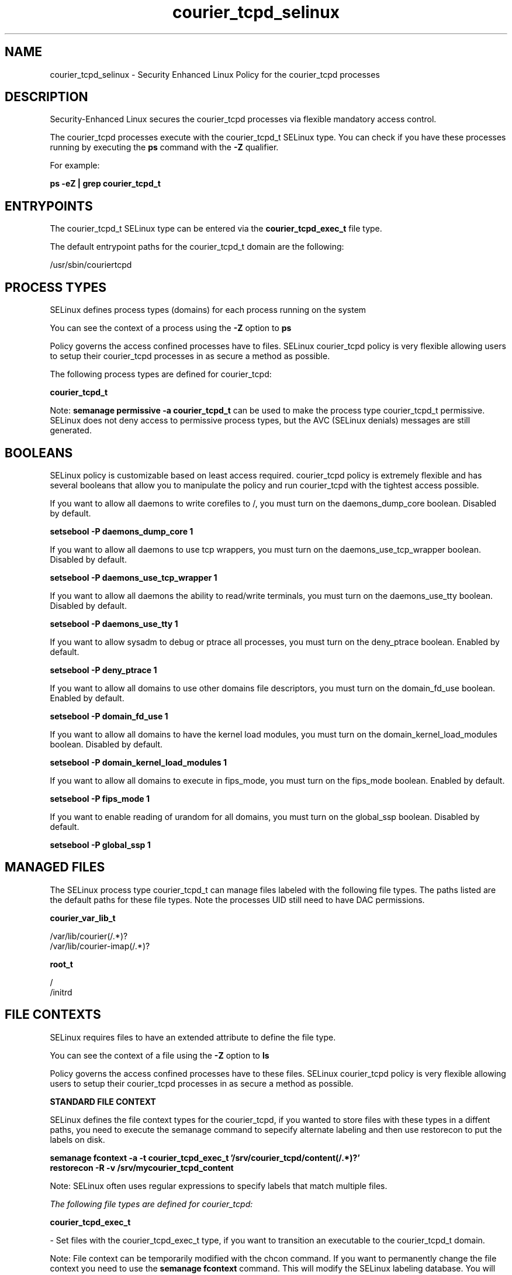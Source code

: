 .TH  "courier_tcpd_selinux"  "8"  "13-01-16" "courier_tcpd" "SELinux Policy documentation for courier_tcpd"
.SH "NAME"
courier_tcpd_selinux \- Security Enhanced Linux Policy for the courier_tcpd processes
.SH "DESCRIPTION"

Security-Enhanced Linux secures the courier_tcpd processes via flexible mandatory access control.

The courier_tcpd processes execute with the courier_tcpd_t SELinux type. You can check if you have these processes running by executing the \fBps\fP command with the \fB\-Z\fP qualifier.

For example:

.B ps -eZ | grep courier_tcpd_t


.SH "ENTRYPOINTS"

The courier_tcpd_t SELinux type can be entered via the \fBcourier_tcpd_exec_t\fP file type.

The default entrypoint paths for the courier_tcpd_t domain are the following:

/usr/sbin/couriertcpd
.SH PROCESS TYPES
SELinux defines process types (domains) for each process running on the system
.PP
You can see the context of a process using the \fB\-Z\fP option to \fBps\bP
.PP
Policy governs the access confined processes have to files.
SELinux courier_tcpd policy is very flexible allowing users to setup their courier_tcpd processes in as secure a method as possible.
.PP
The following process types are defined for courier_tcpd:

.EX
.B courier_tcpd_t
.EE
.PP
Note:
.B semanage permissive -a courier_tcpd_t
can be used to make the process type courier_tcpd_t permissive. SELinux does not deny access to permissive process types, but the AVC (SELinux denials) messages are still generated.

.SH BOOLEANS
SELinux policy is customizable based on least access required.  courier_tcpd policy is extremely flexible and has several booleans that allow you to manipulate the policy and run courier_tcpd with the tightest access possible.


.PP
If you want to allow all daemons to write corefiles to /, you must turn on the daemons_dump_core boolean. Disabled by default.

.EX
.B setsebool -P daemons_dump_core 1

.EE

.PP
If you want to allow all daemons to use tcp wrappers, you must turn on the daemons_use_tcp_wrapper boolean. Disabled by default.

.EX
.B setsebool -P daemons_use_tcp_wrapper 1

.EE

.PP
If you want to allow all daemons the ability to read/write terminals, you must turn on the daemons_use_tty boolean. Disabled by default.

.EX
.B setsebool -P daemons_use_tty 1

.EE

.PP
If you want to allow sysadm to debug or ptrace all processes, you must turn on the deny_ptrace boolean. Enabled by default.

.EX
.B setsebool -P deny_ptrace 1

.EE

.PP
If you want to allow all domains to use other domains file descriptors, you must turn on the domain_fd_use boolean. Enabled by default.

.EX
.B setsebool -P domain_fd_use 1

.EE

.PP
If you want to allow all domains to have the kernel load modules, you must turn on the domain_kernel_load_modules boolean. Disabled by default.

.EX
.B setsebool -P domain_kernel_load_modules 1

.EE

.PP
If you want to allow all domains to execute in fips_mode, you must turn on the fips_mode boolean. Enabled by default.

.EX
.B setsebool -P fips_mode 1

.EE

.PP
If you want to enable reading of urandom for all domains, you must turn on the global_ssp boolean. Disabled by default.

.EX
.B setsebool -P global_ssp 1

.EE

.SH "MANAGED FILES"

The SELinux process type courier_tcpd_t can manage files labeled with the following file types.  The paths listed are the default paths for these file types.  Note the processes UID still need to have DAC permissions.

.br
.B courier_var_lib_t

	/var/lib/courier(/.*)?
.br
	/var/lib/courier-imap(/.*)?
.br

.br
.B root_t

	/
.br
	/initrd
.br

.SH FILE CONTEXTS
SELinux requires files to have an extended attribute to define the file type.
.PP
You can see the context of a file using the \fB\-Z\fP option to \fBls\bP
.PP
Policy governs the access confined processes have to these files.
SELinux courier_tcpd policy is very flexible allowing users to setup their courier_tcpd processes in as secure a method as possible.
.PP

.PP
.B STANDARD FILE CONTEXT

SELinux defines the file context types for the courier_tcpd, if you wanted to
store files with these types in a diffent paths, you need to execute the semanage command to sepecify alternate labeling and then use restorecon to put the labels on disk.

.B semanage fcontext -a -t courier_tcpd_exec_t '/srv/courier_tcpd/content(/.*)?'
.br
.B restorecon -R -v /srv/mycourier_tcpd_content

Note: SELinux often uses regular expressions to specify labels that match multiple files.

.I The following file types are defined for courier_tcpd:


.EX
.PP
.B courier_tcpd_exec_t
.EE

- Set files with the courier_tcpd_exec_t type, if you want to transition an executable to the courier_tcpd_t domain.


.PP
Note: File context can be temporarily modified with the chcon command.  If you want to permanently change the file context you need to use the
.B semanage fcontext
command.  This will modify the SELinux labeling database.  You will need to use
.B restorecon
to apply the labels.

.SH "COMMANDS"
.B semanage fcontext
can also be used to manipulate default file context mappings.
.PP
.B semanage permissive
can also be used to manipulate whether or not a process type is permissive.
.PP
.B semanage module
can also be used to enable/disable/install/remove policy modules.

.B semanage boolean
can also be used to manipulate the booleans

.PP
.B system-config-selinux
is a GUI tool available to customize SELinux policy settings.

.SH AUTHOR
This manual page was auto-generated using
.B "sepolicy manpage"
by Dan Walsh.

.SH "SEE ALSO"
selinux(8), courier_tcpd(8), semanage(8), restorecon(8), chcon(1), sepolicy(8)
, setsebool(8), courier_authdaemon_selinux(8), courier_pcp_selinux(8), courier_pop_selinux(8), courier_sqwebmail_selinux(8)